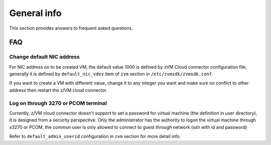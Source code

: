 General info
************

This section provides answers to frequent asked questions.

FAQ
===

Change default NIC address
--------------------------

For NIC address on to be created VM, the default value 1000 is defined by zVM
Cloud connector configuration file, generally it is defined by ``default_nic_vdev``
item of ``zvm`` section in ``/etc/zvmsdk/zvmsdk.conf``.

If you want to create a VM with different value, change it to any integer you
want and make sure no conflict to other address then restart the z/VM cloud connector.

Log on through 3270 or PCOM terminal
------------------------------------

Currently, z/VM cloud connector doesn't support to set a password for virtual machine
(the definition in user directory), it is designed from a security perspective.
Only the administrator has the authority to logon the virtual machine through x3270
or PCOM, the common user is only allowed to connect to guest through network
(ssh with id and password)

Refer to ``default_admin_userid`` configuration in ``zvm`` section for more detail info.

